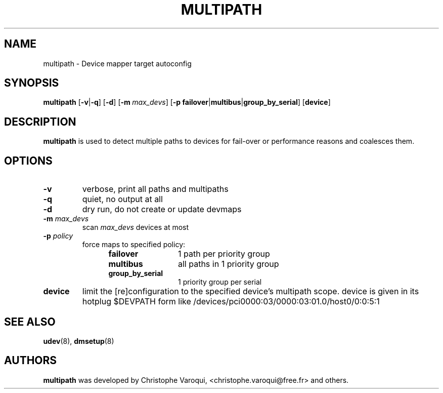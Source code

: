 .TH MULTIPATH 8 "February 2004" "" "Linux Administrator's Manual"
.SH NAME
multipath \- Device mapper target autoconfig
.SH SYNOPSIS
.B multipath
.RB [\| \-v | \-q \|]
.RB [\| \-d \|]
.RB [\| \-m\ \c
.IR max_devs \|]
.RB [\| \-p\ \c
.BR failover | multibus | group_by_serial \|]
.RB [\| device \|]
.SH DESCRIPTION
.B multipath
is used to detect multiple paths to devices for fail-over or performance reasons and coalesces them.
.SH OPTIONS
.TP
.B \-v
verbose, print all paths and multipaths
.TP
.B \-q
quiet, no output at all
.TP
.B \-d
dry run, do not create or update devmaps
.TP
.BI \-m " max_devs"
scan
.I max_devs
devices at most
.TP
.BI \-p " policy"
force maps to specified policy:
.RS 1.2i
.TP 1.2i
.B failover
1 path per priority group
.TP
.B multibus
all paths in 1 priority group
.TP
.B group_by_serial
1 priority group per serial
.RE
.TP
.B device
limit the [re]configuration to the specified device's multipath scope. device is given in its hotplug $DEVPATH form like /devices/pci0000:03/0000:03:01.0/host0/0:0:5:1
.SH "SEE ALSO"
.BR udev (8),
.BR dmsetup (8)
.SH AUTHORS
.B multipath
was developed by Christophe Varoqui, <christophe.varoqui@free.fr> and others.
